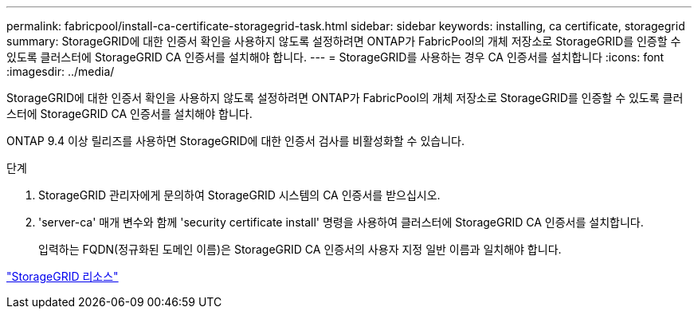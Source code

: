 ---
permalink: fabricpool/install-ca-certificate-storagegrid-task.html 
sidebar: sidebar 
keywords: installing, ca certificate, storagegrid 
summary: StorageGRID에 대한 인증서 확인을 사용하지 않도록 설정하려면 ONTAP가 FabricPool의 개체 저장소로 StorageGRID를 인증할 수 있도록 클러스터에 StorageGRID CA 인증서를 설치해야 합니다. 
---
= StorageGRID를 사용하는 경우 CA 인증서를 설치합니다
:icons: font
:imagesdir: ../media/


[role="lead"]
StorageGRID에 대한 인증서 확인을 사용하지 않도록 설정하려면 ONTAP가 FabricPool의 개체 저장소로 StorageGRID를 인증할 수 있도록 클러스터에 StorageGRID CA 인증서를 설치해야 합니다.

ONTAP 9.4 이상 릴리즈를 사용하면 StorageGRID에 대한 인증서 검사를 비활성화할 수 있습니다.

.단계
. StorageGRID 관리자에게 문의하여 StorageGRID 시스템의 CA 인증서를 받으십시오.
. 'server-ca' 매개 변수와 함께 'security certificate install' 명령을 사용하여 클러스터에 StorageGRID CA 인증서를 설치합니다.
+
입력하는 FQDN(정규화된 도메인 이름)은 StorageGRID CA 인증서의 사용자 지정 일반 이름과 일치해야 합니다.



https://www.netapp.com/data-storage/storagegrid/documentation["StorageGRID 리소스"]
